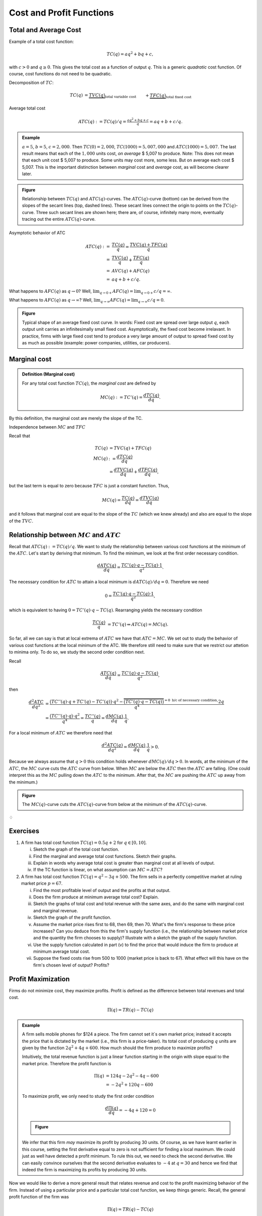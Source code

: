 **************************
Cost and Profit Functions
**************************

========================
Total and Average Cost
========================

Example of a total cost function:

.. math::

	TC(q) = aq^2 + bq +c,

with :math:`c>0` and :math:`q \geq 0`. This gives the total cost as a function of output :math:`q`. This is a generic *quadratic* cost function. Of course, cost functions do not need to be quadratic.

Decomposition of :math:`TC`:

.. math::

	TC(q) 
	&= \underbrace{TVC(q)}_{\text{total variable cost}} &&+ \underbrace{TFC(q)}_{\text{total fixed cost}} \\
	&= (aq^2+bq) &&+ c.

Average total cost

.. math::

	ATC(q) := TC(q)/q = \tfrac{aq^2+bq+c}{q} = aq+b+c/q.

.. admonition:: Example

	:math:`a=5`, :math:`b=5`, :math:`c=2,000`. Then :math:`TC(0)=2,000`, :math:`TC(1000)=5,007,000` and :math:`ATC(1000)=5,007`. The last result means that each of the :math:`1,000` units cost, *on average* \$ 5,007 to produce. Note: This does not mean that each unit cost \$ 5,007 to produce. Some units may cost more, some less. But on average each cost \$ 5,007. This is the important distinction between *marginal* cost and *average* cost, as will become clearer later.


.. admonition:: Figure

        .. image:: ./pyplots/totalandaveragecost.png
                 
        Relationship between :math:`TC(q)` and :math:`ATC(q)`-curves. The :math:`ATC(q)`-curve (bottom) can be derived from the slopes of the secant lines (top, dashed lines). These secant lines connect the origin to points on the :math:`TC(q)`-curve. Three such secant lines are shown here; there are, of course, infinitely many more, eventually tracing out the entire :math:`ATC(q)`-curve. 
        
Asymptotic behavior of ATC

.. math::

	ATC(q)
	:= & \frac{TC(q)}{q} = \frac{TVC(q) + TFC(q)}{q} \\
	=& \frac{TVC(q)}{q} + \frac{TFC(q)}{q} \\
	=& AVC(q) + AFC(q) \\
	=& aq + b + c/q.

What happens to :math:`AFC(q)` as :math:`q \to 0`? Well, :math:`\lim_{q \to 0+} AFC(q) = \lim_{q \to 0+} c/q = \infty`.

What happens to :math:`AFC(q)` as :math:`q \to \infty`? Well, :math:`\lim_{q \to \infty} AFC(q) = \lim_{q \to \infty} c/q = 0`.


.. admonition:: Figure

        .. image:: ./pyplots/averagefixedcost.png

        Typical shape of an average fixed cost curve. In words: Fixed cost are spread over large output :math:`q`, each output unit carries an infinitesimally small fixed cost. Asymptotically, the fixed cost become irrelavant. In practice, firms with large fixed cost tend to produce a very large amount of output to spread fixed cost by as much as possible (example: power companies, utilities, car producers).


===================
Marginal cost
===================

.. admonition:: Definition (Marginal cost)

	For any total cost function :math:`TC(q)`, the *marginal cost* are defined by

        .. math::

		MC(q) := TC'(q) = \frac{dTC(q)}{dq}.

By this definition, the marginal cost are merely the slope of the TC.

Independence between :math:`MC` and :math:`TFC`

Recall that

.. math:: 

	TC(q) 
	&= TVC(q) + TFC(q) \\
	MC(q)
	&:= \frac{dTC(q)}{dq} \\
	&= \frac{dTVC(q)}{dq} + \frac{dTFC(q)}{dq},

but the last term is equal to zero because :math:`TFC` is just a constant function. Thus,

.. math::

	MC(q) = \frac{TC(q)}{dq} = \frac{dTVC(q)}{dq}

and it follows that marginal cost are equal to the slope of the :math:`TC` (which we knew already) and also are equal to the slope of the :math:`TVC`.

============================================================
Relationship between :math:`MC` and :math:`ATC`
============================================================

Recall that :math:`ATC(q) := TC(q)/q`. We want to study the relationship between various cost functions at the minimum of the :math:`ATC`. Let's start by deriving that minimum. To find the minimum, we look at the first order necessary condition.

.. math::

	\frac{dATC(q)}{dq} = \frac{TC'(q) \cdot q - TC(q) \cdot 1}{q^2}.

The necessary condition for :math:`ATC` to attain a local minimum is :math:`dATC(q)/dq = 0`. Therefore we need

.. math::

	0 = \frac{TC'(q) \cdot q - TC(q) \cdot 1}{q^2},

which is equivalent to having :math:`0 = TC'(q) \cdot q - TC(q)`. Rearranging yields the necessary condition 

.. math::

	\frac{TC(q)}{q} 
	&= TC'(q) 
	\Leftrightarrow ATC(q) = MC(q).	

So far, all we can say is that at local extrema of :math:`ATC` we have that :math:`ATC=MC`. We set out to study the behavior of various cost functions at the local minimum of the ATC. We therefore still need to make sure that we restrict our attetion to minima only. To do so, we study the second order condition next.

Recall

.. math::

	\frac{ATC(q)}{dq} = \frac{TC'(q) \cdot q - TC(q)}{q^2},

then

.. math::

	\frac{d^2 ATC}{dq^2} 
	&= \frac{\big(TC''(q) \cdot q + TC'(q) - TC'(q) \big) \cdot q^2 - \overbrace{ \big( TC'(q) \cdot q - TC(q) \big) }^{=0 \text{ b/c of necessary condition}} \cdot 2q}{q^4} \\
	&= \frac{\big( TC''(q) \cdot q \big) \cdot q^2}{q^4} = \frac{TC''(q)}{q} = \frac{dMC(q)}{dq} \cdot \frac{1}{q}.

For a local minimum of :math:`ATC` we therefore need that

.. math::

	\frac{d^2 ATC(q)}{dq^2} = \frac{dMC(q)}{dq} \cdot \frac{1}{q} > 0.

Because we always assume that :math:`q>0` this condition holds whenever :math:`dMC(q)/dq >0`. In words, at the minimum of the :math:`ATC`, the :math:`MC` curve cuts the :math:`ATC` curve from below. When :math:`MC` are below the :math:`ATC` then the :math:`ATC` are falling. (One could interpret this as the :math:`MC` pulling down the :math:`ATC` to the minimum. After that, the :math:`MC` are pushing the :math:`ATC` up away from the minimum.)

.. admonition:: Figure
        
        .. image:: ./pyplots/totalmarginalandaveragecost.png

        The :math:`MC(q)`-curve cuts the :math:`ATC(q)`-curve from below at the minimum of the :math:`ATC(q)`-curve.


:math:`\diamondsuit`

=========================
Exercises
=========================

(1)     A firm has total cost function :math:`TC(q) = 0.5q + 2` for :math:`q \in [0,10]`. 

        (i)     Sketch the graph of the total cost function.
        (#)     Find the marginal and average total cost functions. Sketch their graphs.
        (#)     Explain in words why average total cost is greater than marginal cost at all levels of output.
        (#)     If the TC function is linear, on what assumption can :math:`MC=ATC`?



(#)	A firm has total cost function :math:`TC(q) = q^2 - 3q + 500`. The firm sells in a perfectly competitive market at ruling market price :math:`p=67`.

        (i)     Find the most profitable level of output and the profits at that output.
        (#)     Does the firm produce at minimum average total cost? Explain.
        (#)     Sketch the graphs of total cost and total revenue with the same axes, and do the same with marginal cost and marginal revenue.
        (#)     Sketch the graph of the profit function.
        (#)     Assume the market price rises first to 68, then 69, then 70. What's the firm's response to these price increases? Can you deduce from this the firm's supply function (i.e., the relationship between market price and the quantity the firm chooses to supply)? Illustrate with a sketch the graph of the supply function.
        (#)     Use the supply function calculated in part (v) to find the price that would induce the firm to produce at minimum average total cost.
        (#)     Suppose the fixed costs rise from 500 to 1000 (market price is back to 67). What effect will this have on the firm's chosen level of output? Profits?




==========================
Profit Maximization
==========================

Firms do not minimize cost, they maximize profits. Profit is defined as the difference between total revenues and total cost.

.. math::

        \Pi(q) = TR(q) - TC(q)

.. admonition:: Example

        A firm sells mobile phones for \$124 a piece. The firm cannot set it`s own market price; instead it accepts the price that is dictated by the market (i.e., this firm is a price-taker). Its total cost of producing :math:`q` units are given by the function :math:`2q^2 + 4q + 600`. How much should the firm produce to maximize profits?

        Intuitively, the total revenue function is just a linear function starting in the origin with slope equal to the market price. Therefore the profit function is

        .. math::
        
                \Pi(q) 
                &= 124q - 2q^2 - 4q - 600\\
                &= -2q^2 + 120q - 600 

        To maximize profit, we only need to study the first order condition 

        .. math:: 

                \frac{d\Pi(q)}{dq} = -4q + 120 = 0

        .. admonition:: Figure

                .. image:: ./pyplots/profitmaximization.png

        We infer that this firm *may* maximize its profit by producing 30 units. Of course, as we have learnt earlier in this course, setting the first derivative equal to zero is not sufficient for finding a local maximum. We could just as well have detected a profit minimum. To rule this out, we need to check the second derivative. We can easily convince ourselves that the second derivative evaluates to :math:`-4` at :math:`q=30` and hence we find that indeed the firm is maximizing its profits by producing 30 units.                

Now we would like to derive a more general result that relates revenue and cost to the profit maximizing behavior of the firm. Instead of using a particular price and a particular total cost function, we keep things generic. Recall, the general profit function of the firm was

.. math::

        \Pi(q) = TR(q) - TC(q)

The necessary condition for profit maximization is

.. math::

        \frac{d\Pi(q)}{dq} = 0

Breaking up the left-hand side, the necessary condition is equivalent to

.. math::

        \frac{dTR(q)}{dq} - \frac{dTC(q)}{dq} = 0
        
Therefore, a necessary condition for a profit maximum is simply

.. math::
        
        \frac{dTR(q)}{dq} = \frac{dTC(q)}{dq} 

or 

.. math:: 

        MR(q) = MC(q)

This last little equation is quite important in microeconomics. It says that in order to maximize profits, price-taking firms equalize marginal revenue and marginal cost. And since the marginal revenue for price-taking firms is dictated by the market (it is just the market price), all firms need to do is find the output amount :math:`q` at which their marginal cost are equal to the market price.

Again, we know from earlier in the course that equating marginal revenue and marginal cost may just as well result in a profit *minimum* rather than a maximum. To be sure that we have detected a local maximum we always also need to check the second order condition. That's why we need to be careful and understand that the condition :math:`MR(q)=MC(q)` is merely a necessary condition and not a sufficient one for profit maximization.

        
        
